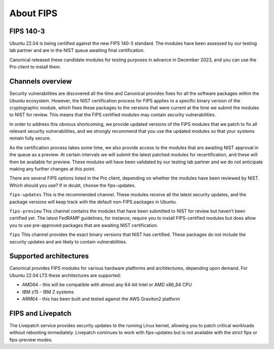 About FIPS
==========

FIPS 140-3
~~~~~~~~~~

Ubuntu 22.04 is being certified against the new FIPS 140-3 standard. The modules have been assessed by our testing lab partner and are in the NIST queue awaiting final certification.

Canonical released these candidate modules for testing purposes in advance in December 2023, and you can use the Pro client to install them.

Channels overview
~~~~~~~~~~~~~~~~~

Security vulnerabilities are discovered all the time and Canonical provides fixes for all the software packages within the Ubuntu ecosystem. However, the NIST certification process for FIPS applies to a specific binary version of the cryptographic module, which fixes these packages to the versions that were current at the time we submit the modules to NIST for review. This means that the FIPS certified modules may contain security vulnerabilities.

In order to address this obvious shortcoming, we provide updated versions of the FIPS modules that we patch to fix all relevant security vulnerabilities, and we strongly recommend that you use the updated modules so that your systems remain fully secure.

As the certification process takes some time, we also provide access to the modules that are awaiting NIST approval in the queue as a preview. At certain intervals we will submit the latest patched modules for recertification, and these will then be available for preview. These modules will have been validated by our testing lab partner and we do not anticipate making any further changes at this point.

There are several FIPS options listed in the Pro client, depending on whether the modules have been reviewed by NIST. Which should you use? If in doubt, choose the fips-updates.

``fips-updates``
This is the recommended channel. These modules receive all the latest security updates, and the package versions will keep track with the default non-FIPS packages in Ubuntu.

``fips-preview``
This channel contains the modules that have been submitted to NIST for review but haven’t been certified yet. The latest FedRAMP guidelines, for instance, require you to install FIPS-certified modules but does allow you to use pre-approved packages that are awaiting NIST certification.

``fips``
This channel provides the exact binary versions that NIST has certified. These packages do not include the security updates and are likely to contain vulnerabilities.


Supported architectures
~~~~~~~~~~~~~~~~~~~~~~~

Canonical provides FIPS modules for various hardware platforms and architectures, depending upon demand. For Ubuntu 22.04 LTS these architectures are supported:

* AMD64 - this will be compatible with almost any 64-bit Intel or AMD x86_64 CPU
* IBM z15 - IBM Z systems
* ARM64 - this has been built and tested against the AWS Graviton2 platform


FIPS and Livepatch
~~~~~~~~~~~~~~~~~~

The Livepatch service provides security updates to the running Linux kernel, allowing you to patch critical workloads without rebooting immediately. Livepatch continues to work with fips-updates but is not available with the strict fips or fips-preview modes.